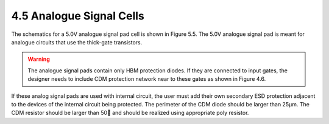 4.5 Analogue Signal Cells
=========================

The schematics for a 5.0V analogue signal pad cell is shown in Figure 5.5. The 5.0V analogue signal pad is meant for analogue circuits that use the thick-gate transistors.

.. image:: specs/Analogue_Signal_Cells1.png
   :width: 600
   :align: center
   :alt: Analogue Signal Cells

.. centered::
   Figure 4.5 Functional schematic of 5V analogue signal pad (b)

.. warning::
   The analogue signal pads contain only HBM protection diodes. If they are connected to input gates, the designer needs to include CDM protection network near to these gates as shown in Figure 4.6.

.. image:: specs/Analogue_Signal_Cells2.png
   :width: 600
   :align: center
   :alt: Analogue Signal Cells

.. centered::
   Figure 4.6 Illustration of CDM protection network that may be added to 5V analogue signal pad (b)

If these analog signal pads are used with internal circuit, the user must add their own secondary ESD protection adjacent to the devices of the internal circuit being protected. The perimeter of the CDM diode should be larger than 25µm. The CDM resistor should be larger than 50 and should be realized using appropriate poly resistor.

